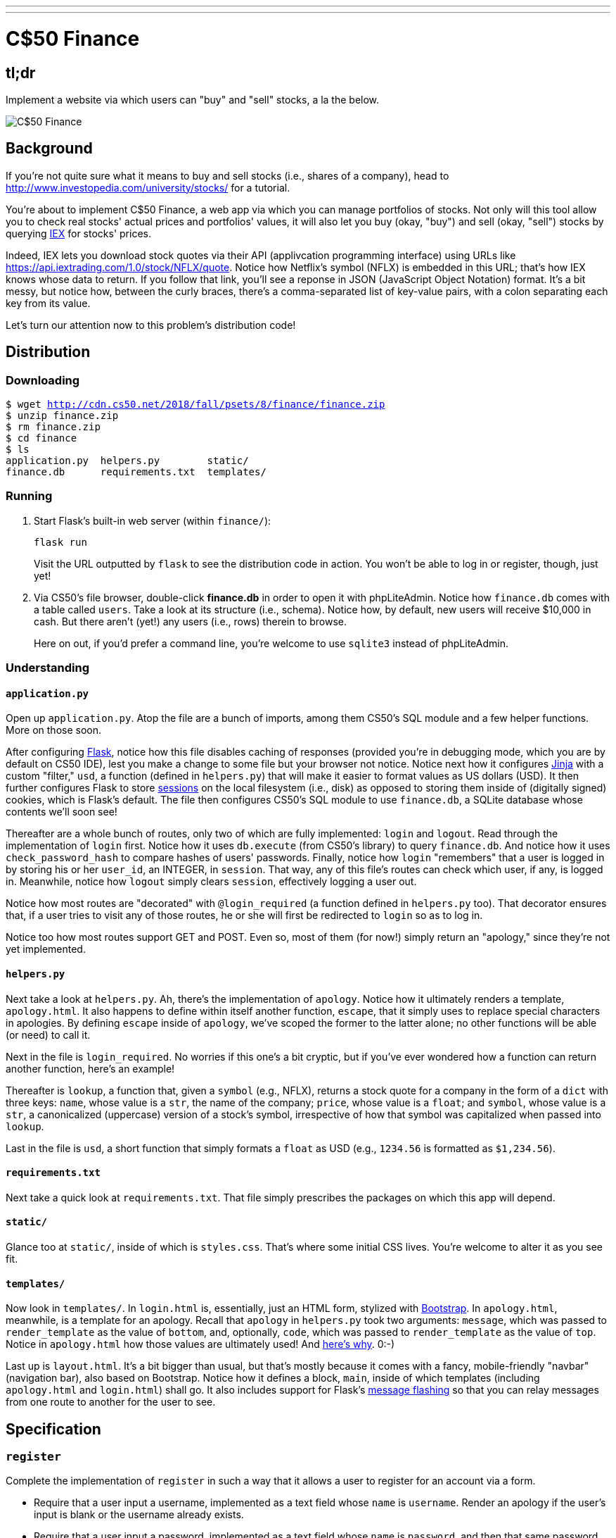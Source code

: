 ---
---

= C$50 Finance

== tl;dr

Implement a website via which users can "buy" and "sell" stocks, a la the below.

image::finance.png["C$50 Finance",role="related thumb"]

== Background

If you're not quite sure what it means to buy and sell stocks (i.e., shares of a company), head to http://www.investopedia.com/university/stocks/ for a tutorial.

You're about to implement C$50 Finance, a web app via which you can manage portfolios of stocks. Not only will this tool allow you to check real stocks' actual prices and portfolios' values, it will also let you buy (okay, "buy") and sell (okay, "sell") stocks by querying https://iextrading.com/developer/[IEX] for stocks' prices.

Indeed, IEX lets you download stock quotes via their API (applivcation programming interface) using URLs like https://api.iextrading.com/1.0/stock/NFLX/quote. Notice how Netflix's symbol (NFLX) is embedded in this URL; that's how IEX knows whose data to return. If you follow that link, you'll see a reponse in JSON (JavaScript Object Notation) format. It's a bit messy, but notice how, between the curly braces, there's a comma-separated list of key-value pairs, with a colon separating each key from its value.

Let's turn our attention now to this problem's distribution code!

== Distribution

=== Downloading

[source,subs="macros"]
----
$ wget http://cdn.cs50.net/2018/fall/psets/8/finance/finance.zip
$ unzip finance.zip
$ rm finance.zip
$ cd finance
$ ls
application.py  helpers.py        static/
finance.db      requirements.txt  templates/
----

=== Running

. Start Flask's built-in web server (within `finance/`):
+
[source]
----
flask run
----
+
Visit the URL outputted by `flask` to see the distribution code in action. You won't be able to log in or register, though, just yet!
. Via CS50's file browser, double-click *finance.db* in order to open it with phpLiteAdmin. Notice how `finance.db` comes with a table called `users`. Take a look at its structure (i.e., schema). Notice how, by default, new users will receive $10,000 in cash. But there aren't (yet!) any users (i.e., rows) therein to browse.
+
Here on out, if you'd prefer a command line, you're welcome to use `sqlite3` instead of phpLiteAdmin.

=== Understanding

==== `application.py`

Open up `application.py`. Atop the file are a bunch of imports, among them CS50's SQL module and a few helper functions. More on those soon.

After configuring http://flask.pocoo.org/[Flask], notice how this file disables caching of responses (provided you're in debugging mode, which you are by default on CS50 IDE), lest you make a change to some file but your browser not notice. Notice next how it configures http://jinja.pocoo.org/[Jinja] with a custom "filter," `usd`, a function (defined in `helpers.py`) that will make it easier to format values as US dollars (USD). It then further configures Flask to store http://flask.pocoo.org/docs/1.0/quickstart/#sessions[sessions] on the local filesystem (i.e., disk) as opposed to storing them inside of (digitally signed) cookies, which is Flask's default. The file then configures CS50's SQL module to use `finance.db`, a SQLite database whose contents we'll soon see!

Thereafter are a whole bunch of routes, only two of which are fully implemented: `login` and `logout`. Read through the implementation of `login` first. Notice how it uses `db.execute` (from CS50's library) to query `finance.db`. And notice how it uses `check_password_hash` to compare hashes of users' passwords. Finally, notice how `login` "remembers" that a user is logged in by storing his or her `user_id`, an INTEGER, in `session`. That way, any of this file's routes can check which user, if any, is logged in. Meanwhile, notice how `logout` simply clears `session`, effectively logging a user out.

Notice how most routes are "decorated" with `@login_required` (a function defined in `helpers.py` too). That decorator ensures that, if a user tries to visit any of those routes, he or she will first be redirected to `login` so as to log in.

Notice too how most routes support GET and POST. Even so, most of them (for now!) simply return an "apology," since they're not yet implemented.

==== `helpers.py`

Next take a look at `helpers.py`. Ah, there's the implementation of `apology`. Notice how it ultimately renders a template, `apology.html`. It also happens to define within itself another function, `escape`, that it simply uses to replace special characters in apologies. By defining `escape` inside of `apology`, we've scoped the former to the latter alone; no other functions will be able (or need) to call it.

Next in the file is `login_required`. No worries if this one's a bit cryptic, but if you've ever wondered how a function can return another function, here's an example!

Thereafter is `lookup`, a function that, given a `symbol` (e.g., NFLX), returns a stock quote for a company in the form of a `dict` with three keys: `name`, whose value is a `str`, the name of the company; `price`, whose value is a `float`; and `symbol`, whose value is a `str`, a canonicalized (uppercase) version of a stock's symbol, irrespective of how that symbol was capitalized when passed into `lookup`.

Last in the file is `usd`, a short function that simply formats a `float` as USD (e.g., `1234.56` is formatted as `$1,234.56`).

==== `requirements.txt`

Next take a quick look at `requirements.txt`. That file simply prescribes the packages on which this app will depend.

==== `static/`

Glance too at `static/`, inside of which is `styles.css`. That's where some initial CSS lives. You're welcome to alter it as you see fit.

==== `templates/`

Now look in `templates/`. In `login.html` is, essentially, just an HTML form, stylized with http://getbootstrap.com/[Bootstrap]. In `apology.html`, meanwhile, is a template for an apology. Recall that `apology` in `helpers.py` took two arguments: `message`, which was passed to `render_template` as the value of `bottom`, and, optionally, `code`, which was passed to `render_template` as the value of `top`. Notice in `apology.html` how those values are ultimately used! And https://github.com/jacebrowning/memegen[here's why]. 0:-)

Last up is `layout.html`. It's a bit bigger than usual, but that's mostly because it comes with a fancy, mobile-friendly "navbar" (navigation bar), also based on Bootstrap. Notice how it defines a block, `main`, inside of which templates (including `apology.html` and `login.html`) shall go. It also includes support for Flask's http://flask.pocoo.org/docs/1.0/patterns/flashing/[message flashing] so that you can relay messages from one route to another for the user to see.

== Specification

=== `register`

Complete the implementation of `register` in such a way that it allows a user to register for an account via a form.

* Require that a user input a username, implemented as a text field whose `name` is `username`. Render an apology if the user's input is blank or the username already exists.
* Require that a user input a password, implemented as a text field whose `name` is `password`, and then that same password again, implemented as a text field whose `name` is `confirmation`. Render an apology if either input is blank or the passwords do not match.
* Submit the user's input via `POST` to `/register`.
* `INSERT` the new user into `users`, storing a hash of the user's password, not the password itself. Hash the user's password with http://werkzeug.pocoo.org/docs/0.14/utils/#werkzeug.security.generate_password_hash[`generate_password_hash`].
* Odds are you'll want to create a new template (e.g., `register.html`) that's quite similar to `login.html`.

Once you've implemented `register` correctly, you should be able to register for an account and log in (since `login` and `logout` already work)! And you should be able to see your rows via phpLiteAdmin or `sqlite3`.

=== `quote`

Complete the implementation of `quote` in such a way that it allows a user to look up a stock's current price.

* Require that a user input a stock's symbol, implemented as a text field whose `name` is `symbol`.
* Submit the user's input via `POST` to `/quote`.
* Odds are you'll want to create two new templates (e.g., `quote.html` and `quoted.html`). When a user visits `/quote` via GET, render one of those templates, inside of which should be an HTML form that submits to `/quote` via POST. In response to a POST, `quote` can render that second template, embedding within it one or more values from `lookup`.

=== `buy`

Complete the implementation of `buy` in such a way that it enables a user to buy stocks.

* Require that a user input a stock's symbol, implemented as a text field whose `name` is `symbol`. Render an apology if the input is blank or the symbol does not exist (as per the return value of `lookup`).
* Require that a user input a number of shares, implemented as a text field whose `name` is `shares`. Render an apology if the input is not a positive integer.
* Submit the user's input via `POST` to `/buy`.
* Odds are you'll want to call `lookup` to look up a stock's current price.
* Odds are you'll want to `SELECT` how much cash the user currently has in `users`.
* Add one or more new tables to `finance.db` via which to keep track of the purchase. Store enough information so that you know who bought what at what price and when.
** Use appropriate SQLite types.
** Define `UNIQUE` indexes on any fields that should be unique.
** Define (non-`UNIQUE`) indexes on any fields via which you will search (as via `SELECT` with `WHERE`).
* Render an apology, without completing a purchase, if the user cannot afford the number of shares at the current price.
* You don't need to worry about race conditions (or use transactions).

Once you've implemented `buy` correctly, you should be able to see users' purchases in your new table(s) via phpLiteAdmin or `sqlite3`.

=== `index`

Complete the implementation of `index` in such a way that it displays an HTML table summarizing, for the user currently logged in, which stocks the user owns, the numbers of shares owned, the current price of each stock, and the total value of each holding (i.e., shares times price). Also display the user's current cash balance along with a grand total (i.e., stocks' total value plus cash).

* Odds are you'll want to execute multiple ``SELECT``s. Depending on how you implement your table(s), you might find https://www.google.com/search?q=SQLite+GROUP+BY[GROUP BY], https://www.google.com/search?q=SQLite+HAVING[HAVING], https://www.google.com/search?q=SQLite+SUM[SUM], and/or https://www.google.com/search?q=SQLite+WHERE[WHERE] of interest.
* Odds are you'll want to call `lookup` for each stock.

=== `sell`

Complete the implementation of `sell` in such a way that it enables a user to sell shares of a stock (that he or she owns).

* Require that a user input a stock's symbol, implemented as a `select` menu whose `name` is `symbol`. Render an apology if the user fails to select a stock or if (somehow, once submitted) the user does not own any shares of that stock.
* Require that a user input a number of shares, implemented as a text field whose `name` is `shares`. Render an apology if the input is not a positive integer or if the user does not own that many shares of the stock.
* Submit the user's input via `POST` to `/sell`.
* You don't need to worry about race conditions (or use transactions).

=== `history`

Complete the implementation of `history` in such a way that it displays an HTML table summarizing all of a user's transactions ever, listing row by row each and every buy and every sell.

* For each row, make clear whether a stock was bought or sold and include the stock's symbol, the (purchase or sale) price, the number of shares bought or sold, and the date and time at which the transaction occurred.
* You might need to alter the table you created for `buy` or supplement it with an additional table. Try to minimize redundancies.

=== `check`

Complete the implementation of `check` in such a way that it checks whether a username is available.

* The route should accept, via GET, an HTTP parameter called `username`.
* If the value of `username` is of length at least 1 and does not already belong to a user in the database, the route should return, in JSON format, `true`, signifying that the username is (as of that moment) available. Else it should return, in JSON format, `false`. Recall that `jsonify` in Flask can return a value in JSON format.

Finally, enhance your template for `register` with some JavaScript in such a way that it prevents submission of your registration form if the inputted username is already taken, letting the user know, as via `alert` or via a Bootstrap http://getbootstrap.com/docs/4.1/components/alerts/[alert] or http://getbootstrap.com/docs/4.1/components/forms/#validation[validation].

* Use Ajax (e.g., jQuery's https://api.jquery.com/jquery.get/[`$.get`] method) to query `/check` to check whether the inputted username is available. 
* Recall that you can prevent submission of a form with https://www.w3schools.com/jsref/event_preventdefault.asp[`preventDefault`], and you can programmatically induce submission of a form (once validated by you) with https://www.w3schools.com/jsref/met_form_submit.asp[`submit`].

=== personal touch

Implement at least one personal touch of your choice:

* Allow users to change their passwords.
* Allow users to add additional cash to their account.
* Allow users to buy more shares or sell shares of stocks they already own via `index` itself, without having to type stocks' symbols manually.
* Require users' passwords to have some number of letters, numbers, and/or symbols.
* Implement some other feature of comparable scope.

== Walkthroughs

*Instead of `pwd_context.encrypt`, which Zamyla mentions, be sure to use `generate_password_hash` instead.*

*Note that Zamyla does not discuss `/check`, but you should still implement it!*

video::sy1o1yLob5U[youtube,list=PLhQjrBD2T380UP0XpPRhaUNxWbhftko_b]

== Testing

Be sure to test your web app manually too, as by

* inputting alpabetical strings into forms when only numbers are expected,
* inputting zero or negative numbers into forms when only positive numbers are expected,
* inputting floating-point values into forms when only integers are expected,
* trying to spend more cash than a user has,
* trying to sell more shares than a user has,
* inputting an invalid stock symbol, and
* including potentially dangerous characters like `'` and `;` in SQL queries.

=== Correctness

[source]
----
check50 --local finance@minprog/checks
----

=== Style

[source]
----
style50 application.py
----

== Staff's Solution

You're welcome to stylize your own app differently, but here's what the staff's solution looks like!

http://finance.cs50.net/

Feel free to register for an account and play around. Do *not* use a password that you use on other sites.

It is *reasonable* to look at the staff's HTML and CSS.

== Hints

* Within `cs50.SQL` is an `execute` method whose first argument should be a `str` of SQL. If that `str` contains named parameters to which values should be bound, those values can be provided as additional named parameters to `execute`. See the implementation of `login` for one such example. The return value of `execute` is as follows:
+
--
** If `str` is a `SELECT`, then `execute` returns a `list` of zero or more `dict` objects, inside of which are keys and values representing a table's fields and cells, respectively.
** If `str` is an `INSERT`, and the table into which data was inserted contains an autoincrementing `PRIMARY KEY`, then `execute` returns the value of the newly inserted row's primary key.
** If `str` is a `DELETE` or an `UPDATE`, then `execute` returns the number of rows deleted or updated by `str`.
--
+
If an `INSERT` or `UPDATE` would violate some constraint (e.g., a `UNIQUE` index), then `execute` returns `None`. In cases of error, `execute` raises a `RuntimeError`.
* Recall that `cs50.SQL` will log to your terminal window any queries that you execute via `execute` (so that you can confirm whether they're as intended).
* Be sure to use named bind parameters (i.e., a https://www.python.org/dev/peps/pep-0249/#paramstyle[paramstyle] of `named`) when calling CS50's `execute` method, a la `WHERE name=:name`. Do *not* use f-strings, https://docs.python.org/3.6/library/functions.html#format[`format`], or `+` (i.e., concatenation), lest you risk a SQL injection attack.
* If (and only if) already comfortable with SQL, you're welcome to use http://docs.sqlalchemy.org/en/latest/index.html[SQLAlchemy Core] or http://flask-sqlalchemy.pocoo.org/[Flask-SQLAlchemy] (i.e., http://docs.sqlalchemy.org/en/latest/index.html[SQLAlchemy ORM]) instead of `cs50.SQL`.
* You're welcome to add additional static files to `static/`.
* Odds are you'll want to consult http://jinja.pocoo.org/docs/dev/[Jinja's documentation] when implementing your templates.
* It is *reasonable* to ask others to try out (and try to trigger errors in) your site. Via *Share* in CS50 IDE's top-right corner can you share your *Application* by making it *Public*. Take care not to share your *Editor*, which would provide access to your Python code and SQLite database.
* You're welcome to alter the aesthetics of the sites, as via
** https://bootswatch.com/,
** https://getbootstrap.com/docs/4.1/content/,
** https://getbootstrap.com/docs/4.1/components/, and/or
** https://memegen.link/.

== FAQs

=== ImportError: No module named 'application'

By default, `flask` looks for a file called `application.py` in your current working directory (because we've configured the value of `FLASK_APP`, an environment variable, to be `application.py`). If seeing this error, odds are you've run `flask` in the wrong directory!

=== OSError: [Errno 98] Address already in use

If, upon running `flask`, you see this error, odds are you (still) have `flask` running in another tab. Be sure to kill that other process, as with ctrl-c, before starting `flask` again. If you haven't any such other tab, execute `fuser -k 8080/tcp` to kill any processes that are (still) listening on TCP port 8080.

=== check50 ran into an error while running checks!

If, upon running `check50`, you see this error, odds are you have a bug in your code somewhere! Open up the CS50.me produced by `check50` to see a detailed traceback to help you debug!

=== check50 is taking longer than normal!

If you see this, make sure to remove or comment out any print statements from application.py and try `check50` again.
